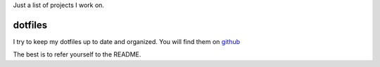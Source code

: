 .. title: Projects
.. slug: projects
.. date: 2016-05-18 20:48:56 UTC+02:00
.. tags: 
.. category: 
.. link: 
.. description: 
.. type: text

Just a list of projects I work on. 

dotfiles
========

I try to keep my dotfiles up to date and organized. You will find them on `github <https://github.com/ericst/dotfiles>`_

The best is to refer yourself to the README.
